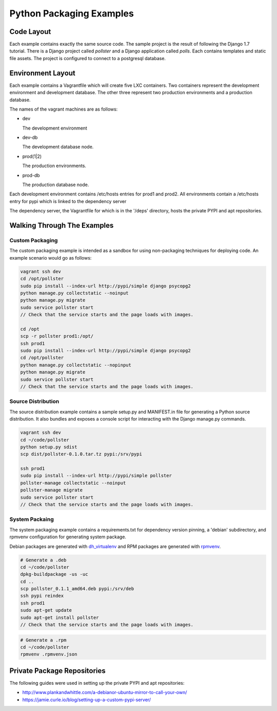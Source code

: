 =========================
Python Packaging Examples
=========================

Code Layout
===========

Each example contains exactly the same source code. The sample project is the
result of following the Django 1.7 tutorial. There is a Django project called
`pollster` and a Django application called `polls`. Each contains templates
and static file assets. The project is configured to connect to a postgresql
database.

Environment Layout
==================

Each example contains a Vagrantfile which will create five LXC containers.
Two containers represent the development environment and development database.
The other three represent two production environments and a production
database.

The names of the vagrant machines are as follows:

-   dev

    The development environment

-   dev-db

    The development database node.

-   prod(1|2)

    The production environments.

-   prod-db

    The production database node.

Each development environment contains /etc/hosts entries for prod1 and prod2.
All environments contain a /etc/hosts entry for pypi which is linked to the
dependency server

The dependency server, the Vagrantfile for which is in the '/deps' directory,
hosts the private PYPI and apt repositories.

Walking Through The Examples
============================

Custom Packaging
----------------

The custom packaging example is intended as a sandbox for using non-packaging
techniques for deploying code. An example scenario would go as follows:

.. code-block:: shell

    vagrant ssh dev
    cd /opt/pollster
    sudo pip install --index-url http://pypi/simple django psycopg2
    python manage.py collectstatic --noinput
    python manage.py migrate
    sudo service pollster start
    // Check that the service starts and the page loads with images.

    cd /opt
    scp -r pollster prod1:/opt/
    ssh prod1
    sudo pip install --index-url http://pypi/simple django psycopg2
    cd /opt/pollster
    python manage.py collectstatic --nopinput
    python manage.py migrate
    sudo service pollster start
    // Check that the service starts and the page loads with images.


Source Distribution
-------------------

The source distribution example contains a sample setup.py and MANIFEST.in
file for generating a Python source distribution. It also bundles and exposes
a console script for interacting with the Django manage.py commands.

.. code-block:: shell

    vagrant ssh dev
    cd ~/code/pollster
    python setup.py sdist
    scp dist/pollster-0.1.0.tar.tz pypi:/srv/pypi

    ssh prod1
    sudo pip install --index-url http://pypi/simple pollster
    pollster-manage collectstatic --noinput
    pollster-manage migrate
    sudo service pollster start
    // Check that the service starts and the page loads with images.

System Packaing
---------------

The system packaging example contains a requirements.txt for dependency
version pinning, a 'debian' subdirectory, and rpmvenv configuration for
generating system package.

Debian packages are generated with
`dh_virtualenv <https://github.com/spotify/dh-virtualenv>`_ and RPM packages
are generated with `rpmvenv <https://github.com/kevinconway/rpmvenv>`_.

.. code-block:: shell

    # Generate a .deb
    cd ~/code/pollster
    dpkg-buildpackage -us -uc
    cd ..
    scp pollster_0.1.1_amd64.deb pypi:/srv/deb
    ssh pypi reindex
    ssh prod1
    sudo apt-get update
    sudo apt-get install pollster
    // Check that the service starts and the page loads with images.

.. code-block:: shell

    # Generate a .rpm
    cd ~/code/pollster
    rpmvenv .rpmvenv.json

Private Package Repositories
============================

The following guides were used in setting up the private PYPI and apt
repositories:

-   http://www.plankandwhittle.com/a-debianor-ubuntu-mirror-to-call-your-own/

-   https://jamie.curle.io/blog/setting-up-a-custom-pypi-server/

